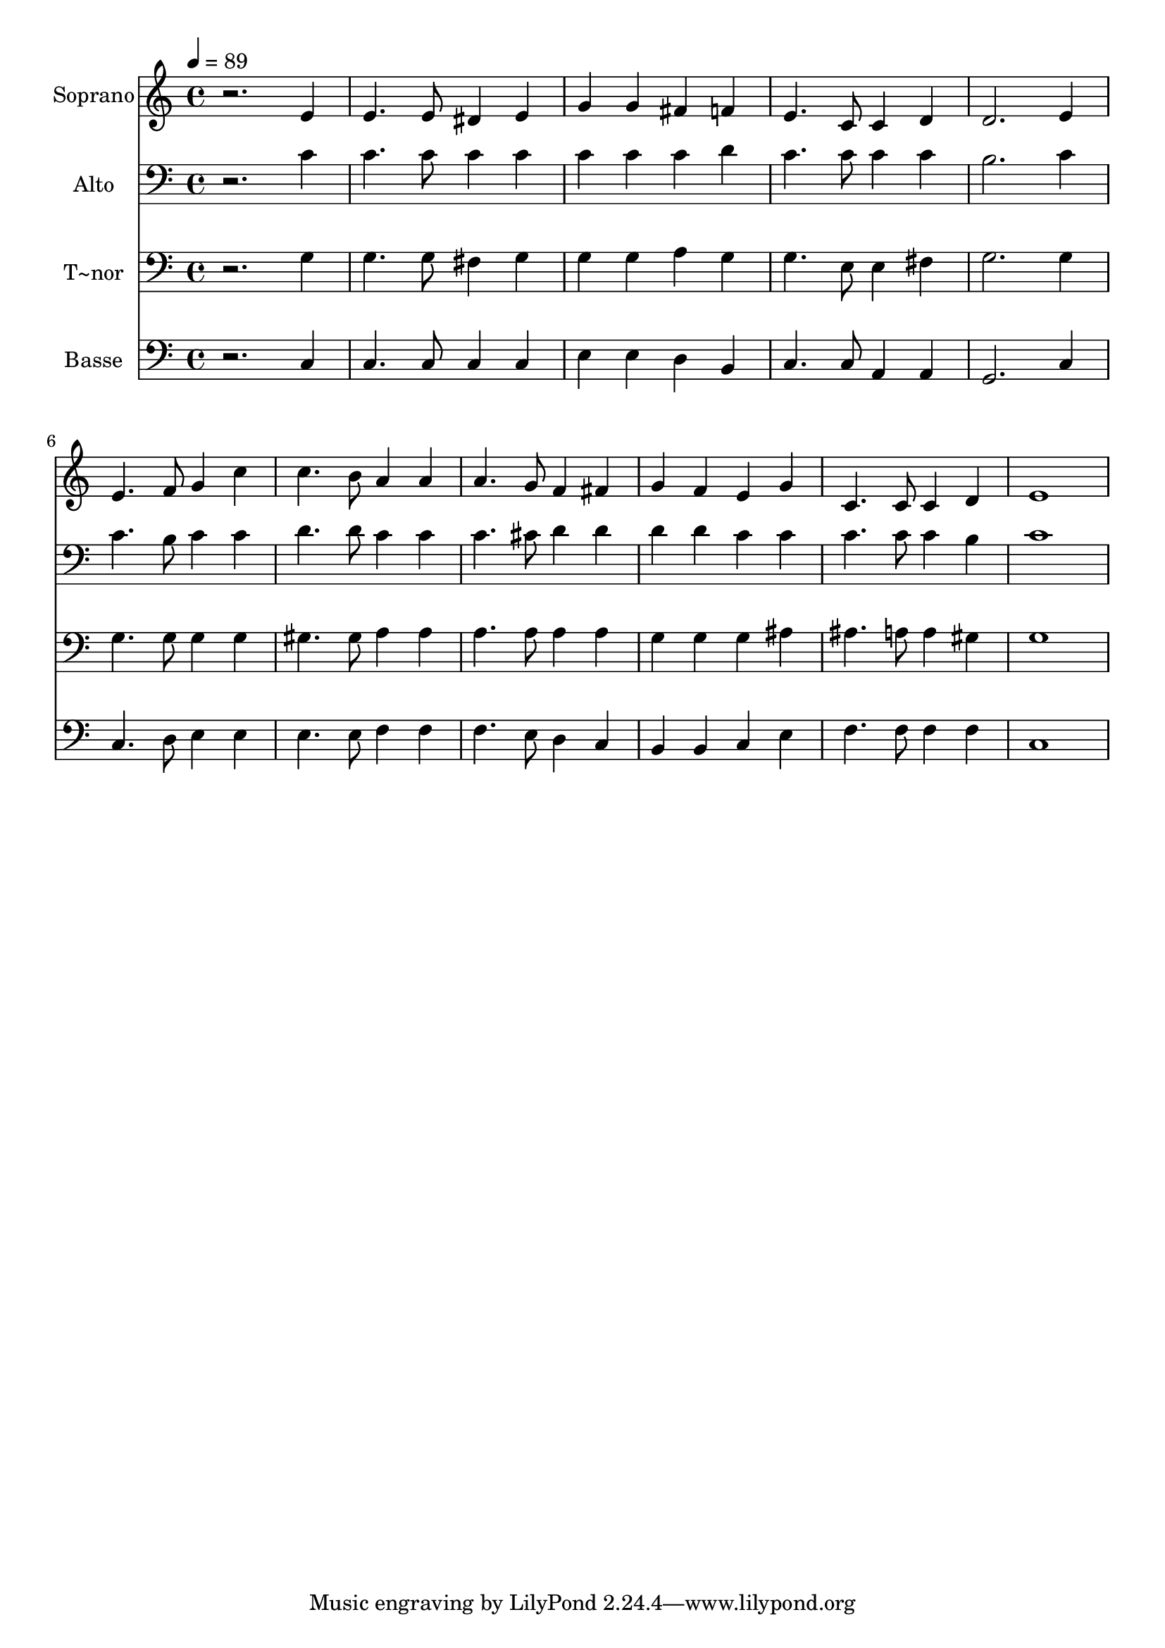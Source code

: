 % Lily was here -- automatically converted by /usr/bin/midi2ly from 116.mid
\version "2.14.0"

\layout {
  \context {
    \Voice
    \remove "Note_heads_engraver"
    \consists "Completion_heads_engraver"
    \remove "Rest_engraver"
    \consists "Completion_rest_engraver"
  }
}

trackAchannelA = {
  
  \time 4/4 
  
  \tempo 4 = 89 
  
}

trackA = <<
  \context Voice = voiceA \trackAchannelA
>>


trackBchannelA = {
  
  \set Staff.instrumentName = "Soprano"
  
}

trackBchannelB = \relative c {
  r2. e'4 
  | % 2
  e4. e8 dis4 e 
  | % 3
  g g fis f 
  | % 4
  e4. c8 c4 d 
  | % 5
  d2. e4 
  | % 6
  e4. f8 g4 c 
  | % 7
  c4. b8 a4 a 
  | % 8
  a4. g8 f4 fis 
  | % 9
  g f e g 
  | % 10
  c,4. c8 c4 d 
  | % 11
  e1 
  | % 12
  
}

trackB = <<
  \context Voice = voiceA \trackBchannelA
  \context Voice = voiceB \trackBchannelB
>>


trackCchannelA = {
  
  \set Staff.instrumentName = "Alto"
  
}

trackCchannelC = \relative c {
  r2. c'4 
  | % 2
  c4. c8 c4 c 
  | % 3
  c c c d 
  | % 4
  c4. c8 c4 c 
  | % 5
  b2. c4 
  | % 6
  c4. b8 c4 c 
  | % 7
  d4. d8 c4 c 
  | % 8
  c4. cis8 d4 d 
  | % 9
  d d c c 
  | % 10
  c4. c8 c4 b 
  | % 11
  c1 
  | % 12
  
}

trackC = <<

  \clef bass
  
  \context Voice = voiceA \trackCchannelA
  \context Voice = voiceB \trackCchannelC
>>


trackDchannelA = {
  
  \set Staff.instrumentName = "T~nor"
  
}

trackDchannelC = \relative c {
  r2. g'4 
  | % 2
  g4. g8 fis4 g 
  | % 3
  g g a g 
  | % 4
  g4. e8 e4 fis 
  | % 5
  g2. g4 
  | % 6
  g4. g8 g4 g 
  | % 7
  gis4. gis8 a4 a 
  | % 8
  a4. a8 a4 a 
  | % 9
  g g g ais 
  | % 10
  ais4. a8 a4 gis 
  | % 11
  g1 
  | % 12
  
}

trackD = <<

  \clef bass
  
  \context Voice = voiceA \trackDchannelA
  \context Voice = voiceB \trackDchannelC
>>


trackEchannelA = {
  
  \set Staff.instrumentName = "Basse"
  
}

trackEchannelC = \relative c {
  r2. c4 
  | % 2
  c4. c8 c4 c 
  | % 3
  e e d b 
  | % 4
  c4. c8 a4 a 
  | % 5
  g2. c4 
  | % 6
  c4. d8 e4 e 
  | % 7
  e4. e8 f4 f 
  | % 8
  f4. e8 d4 c 
  | % 9
  b b c e 
  | % 10
  f4. f8 f4 f 
  | % 11
  c1 
  | % 12
  
}

trackE = <<

  \clef bass
  
  \context Voice = voiceA \trackEchannelA
  \context Voice = voiceB \trackEchannelC
>>


\score {
  <<
    \context Staff=trackB \trackA
    \context Staff=trackB \trackB
    \context Staff=trackC \trackA
    \context Staff=trackC \trackC
    \context Staff=trackD \trackA
    \context Staff=trackD \trackD
    \context Staff=trackE \trackA
    \context Staff=trackE \trackE
  >>
  \layout {}
  \midi {}
}
